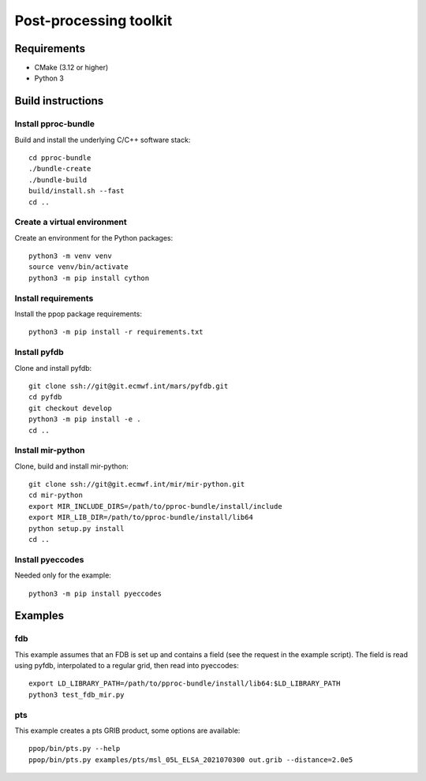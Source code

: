 =======================
Post-processing toolkit
=======================

Requirements
============

* CMake (3.12 or higher)
* Python 3

Build instructions
==================

Install pproc-bundle
--------------------

Build and install the underlying C/C++ software stack::

  cd pproc-bundle
  ./bundle-create
  ./bundle-build
  build/install.sh --fast
  cd ..

Create a virtual environment
----------------------------

Create an environment for the Python packages::

  python3 -m venv venv
  source venv/bin/activate
  python3 -m pip install cython

..
  FIXME 
  python3 -m venv --system-site-packages venv

Install requirements
--------------------

Install the ppop package requirements::

  python3 -m pip install -r requirements.txt

..
  FIXME this should replace the "Install" sections, incl. cython?
  Needs populating requirements.txt

Install pyfdb
-------------

Clone and install pyfdb::

  git clone ssh://git@git.ecmwf.int/mars/pyfdb.git
  cd pyfdb
  git checkout develop
  python3 -m pip install -e .
  cd ..

Install mir-python
------------------

Clone, build and install mir-python::

  git clone ssh://git@git.ecmwf.int/mir/mir-python.git
  cd mir-python
  export MIR_INCLUDE_DIRS=/path/to/pproc-bundle/install/include
  export MIR_LIB_DIR=/path/to/pproc-bundle/install/lib64
  python setup.py install
  cd ..

Install pyeccodes
-----------------

Needed only for the example::

  python3 -m pip install pyeccodes

Examples
========

fdb
---

This example assumes that an FDB is set up and contains a field (see the
request in the example script). The field is read using pyfdb, interpolated to
a regular grid, then read into pyeccodes::

  export LD_LIBRARY_PATH=/path/to/pproc-bundle/install/lib64:$LD_LIBRARY_PATH
  python3 test_fdb_mir.py


pts
---

This example creates a pts GRIB product, some options are available::

  ppop/bin/pts.py --help
  ppop/bin/pts.py examples/pts/msl_05L_ELSA_2021070300 out.grib --distance=2.0e5

